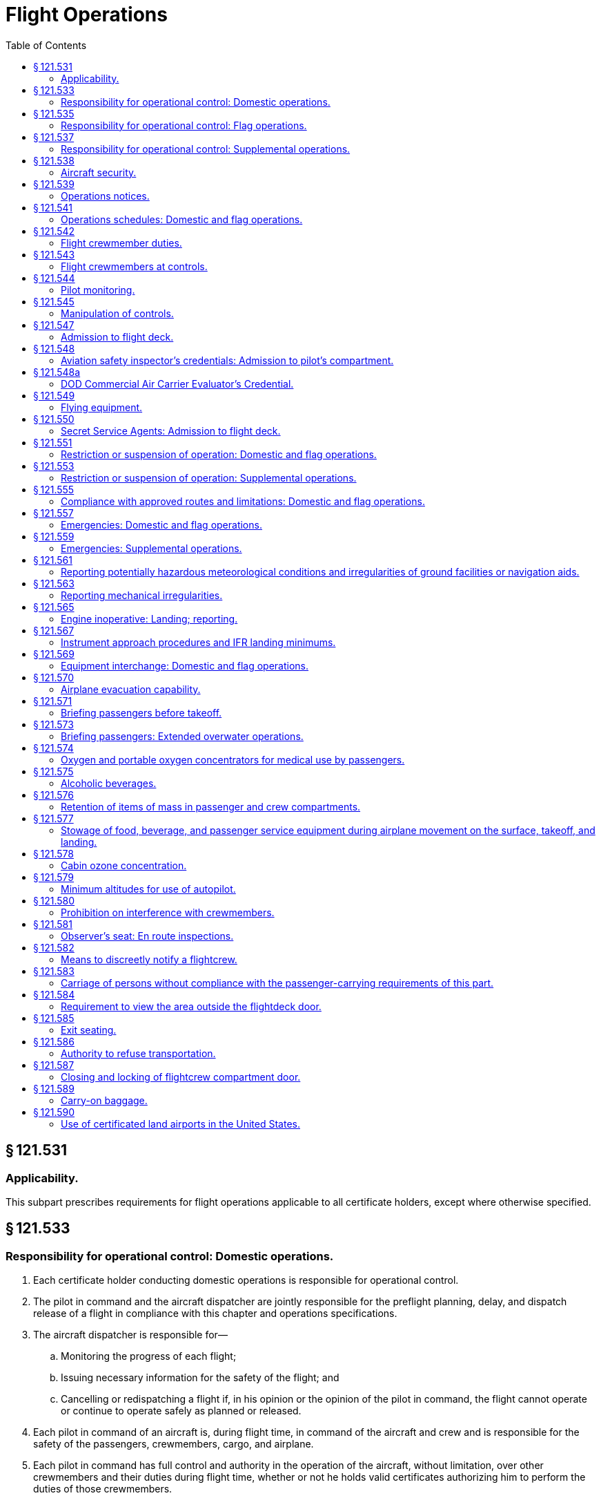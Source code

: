 # Flight Operations
:toc:

## § 121.531

### Applicability.

This subpart prescribes requirements for flight operations applicable to all certificate holders, except where otherwise specified.

## § 121.533

### Responsibility for operational control: Domestic operations.

. Each certificate holder conducting domestic operations is responsible for operational control.
. The pilot in command and the aircraft dispatcher are jointly responsible for the preflight planning, delay, and dispatch release of a flight in compliance with this chapter and operations specifications.
. The aircraft dispatcher is responsible for—
.. Monitoring the progress of each flight;
.. Issuing necessary information for the safety of the flight; and
.. Cancelling or redispatching a flight if, in his opinion or the opinion of the pilot in command, the flight cannot operate or continue to operate safely as planned or released.
. Each pilot in command of an aircraft is, during flight time, in command of the aircraft and crew and is responsible for the safety of the passengers, crewmembers, cargo, and airplane.
. Each pilot in command has full control and authority in the operation of the aircraft, without limitation, over other crewmembers and their duties during flight time, whether or not he holds valid certificates authorizing him to perform the duties of those crewmembers.

## § 121.535

### Responsibility for operational control: Flag operations.

. Each certificate holder conducting flag operations is responsible for operational control.
. The pilot in command and the aircraft dispatcher are jointly responsible for the preflight planning, delay, and dispatch release of a flight in compliance with this chapter and operations specifications.
. The aircraft dispatcher is responsible for—
.. Monitoring the progress of each flight;
.. Issuing necessary instructions and information for the safety of the flight; and
.. Cancelling or redispatching a flight if, in his opinion or the opinion of the pilot in command, the flight cannot operate or continue to operate safely as planned or released.
. Each pilot in command of an aircraft is, during flight time, in command of the aircraft and crew and is responsible for the safety of the passengers, crewmembers, cargo, and airplane.
. Each pilot in command has full control and authority in the operation of the aircraft, without limitation, over other crewmembers and their duties during flight time, whether or not he holds valid certificates authorizing him to perform the duties of those crewmembers.
. No pilot may operate an aircraft in a careless or reckless manner so as to endanger life or property.

## § 121.537

### Responsibility for operational control: Supplemental operations.

. Each certificate holder conducting supplemental operations—
.. Is responsible for operational control; and
.. Shall list each person authorized by it to exercise operational control in its operator's manual.
. The pilot in command and the director of operations are jointly responsible for the initiation, continuation, diversion, and termination of a flight in compliance with this chapter and the operations specifications. The director of operations may delegate the functions for the initiation, continuation, diversion, and termination of a flight but he may not delegate the responsibility for those functions.
. The director of operations is responsible for cancelling, diverting, or delaying a flight if in his opinion or the opinion of the pilot in command the flight cannot operate or continue to operate safely as planned or released. The director of operations is responsible for assuring that each flight is monitored with respect to at least the following:
.. Departure of the flight from the place of origin and arrival at the place of destination, including intermediate stops and any diversions therefrom.
.. Maintenance and mechanical delays encountered at places of origin and destination and intermediate stops.
.. Any known conditions that may adversely affect the safety of flight.
. Each pilot in command of an aircraft is, during flight time, in command of the aircraft and crew and is responsible for the safety of the passengers, crewmembers, cargo, and aircraft. The pilot in command has full control and authority in the operation of the aircraft, without limitation, over other crewmembers and their duties during flight time, whether or not he holds valid certificates authorizing him to perform the duties of those crewmembers.
. Each pilot in command of an aircraft is responsible for the preflight planning and the operation of the flight in compliance with this chapter and the operations specifications.
. No pilot may operate an aircraft, in a careless or reckless manner, so as to endanger life or property.

## § 121.538

### Aircraft security.

Certificate holders conducting operations under this part must comply with the applicable security requirements in 49 CFR chapter XII.

## § 121.539

### Operations notices.

Each certificate holder shall notify its appropriate operations personnel of each change in equipment and operating procedures, including each known change in the use of navigation aids, airports, air traffic control procedures and regulations, local airport traffic control rules, and known hazards to flight, including icing and other potentially hazardous meteorological conditions and irregularities in ground and navigation facilities.

## § 121.541

### Operations schedules: Domestic and flag operations.

In establishing flight operations schedules, each certificate holder conducting domestic or flag operations shall allow enough time for the proper servicing of aircraft at intermediate stops, and shall consider the prevailing winds en route and the cruising speed of the type of aircraft used. This cruising speed may not be more than that resulting from the specified cruising output of the engines.

## § 121.542

### Flight crewmember duties.

. No certificate holder shall require, nor may any flight crewmember perform, any duties during a critical phase of flight except those duties required for the safe operation of the aircraft. Duties such as company required calls made for such nonsafety related purposes as ordering galley supplies and confirming passenger connections, announcements made to passengers promoting the air carrier or pointing out sights of interest, and filling out company payroll and related records are not required for the safe operation of the aircraft.
. No flight crewmember may engage in, nor may any pilot in command permit, any activity during a critical phase of flight which could distract any flight crewmember from the performance of his or her duties or which could interfere in any way with the proper conduct of those duties. Activities such as eating meals, engaging in nonessential conversations within the cockpit and nonessential communications between the cabin and cockpit crews, and reading publications not related to the proper conduct of the flight are not required for the safe operation of the aircraft.
. For the purposes of this section, critical phases of flight includes all ground operations involving taxi, takeoff and landing, and all other flight operations conducted below 10,000 feet, except cruise flight.
. During all flight time as defined in 14 CFR 1.1, no flight crewmember may use, nor may any pilot in command permit the use of, a personal wireless communications device (as defined in 49 U.S.C. 44732(d)) or laptop computer while at a flight crewmember duty station unless the purpose is directly related to operation of the aircraft, or for emergency, safety-related, or employment-related communications, in accordance with air carrier procedures approved by the Administrator.

## § 121.543

### Flight crewmembers at controls.

. Except as provided in paragraph (b) of this section, each required flight crewmember on flight deck duty must remain at the assigned duty station with seat belt fastened while the aircraft is taking off or landing, and while it is en route.
. A required flight crewmember may leave the assigned duty station—
.. If the crewmember's absence is necessary for the performance of duties in connection with the operation of the aircraft;
.. If the crewmember's absence is in connection with physiological needs; or
.. If the crewmember is taking a rest period, and relief is provided—
... In the case of the assigned pilot in command during the en route cruise portion of the flight, by a pilot who holds an airline transport pilot certificate not subject to the limitations in § 61.167 of this chapter and an appropriate type rating, is currently qualified as pilot in command or second in command, and is qualified as pilot in command of that aircraft during the en route cruise portion of the flight. A second in command qualified to act as a pilot in command en route need not have completed the following pilot in command requirements: The 6-month recurrent flight training required by § 121.433(c)(1)(iii); the operating experience required by § 121.434; the takeoffs and landings required by § 121.439; the line check required by § 121.440; and the 6-month proficiency check or simulator training required by § 121.441(a)(1); and
... In the case of the assigned second in command, by a pilot qualified to act as second in command of that aircraft during en route operations. However, the relief pilot need not meet the recent experience requirements of § 121.439(b).

## § 121.544

### Pilot monitoring.

Each pilot who is seated at the pilot controls of the aircraft, while not flying the aircraft, must accomplish pilot monitoring duties as appropriate in accordance with the certificate holder's procedures contained in the manual required by § 121.133 of this part. Compliance with this section is required no later than March 12, 2019.

## § 121.545

### Manipulation of controls.

No pilot in command may allow any person to manipulate the controls of an aircraft during flight nor may any person manipulate the controls during flight unless that person is—

. A qualified pilot of the certificate holder operating that aircraft.
. An authorized pilot safety representative of the Administrator or of the National Transportation Safety Board who has the permission of the pilot in command, is qualified in the aircraft, and is checking flight operations; or
. A pilot of another certificate holder who has the permission of the pilot in command, is qualified in the aircraft, and is authorized by the certificate holder operating the aircraft.

## § 121.547

### Admission to flight deck.

. No person may admit any person to the flight deck of an aircraft unless the person being admitted is—
.. A crewmember;
.. An FAA air carrier inspector, a DOD commercial air carrier evaluator, or an authorized representative of the National Transportation Safety Board, who is performing official duties;
.. Any person who—
... Has permission of the pilot in command, an appropriate management official of the part 119 certificate holder, and the Administrator; and
... Is an employee of—
.. Any person who has the permission of the pilot in command, an appropriate management official of the part 119 certificate holder and the Administrator. Paragraph (a)(2) of this section does not limit the emergency authority of the pilot in command to exclude any person from the flightdeck in the interests of safety.
. For the purposes of paragraph (a)(3) of this section, employees of the United States who deal responsibly with matters relating to safety and employees of the certificate holder whose efficiency would be increased by familiarity with flight conditions, may be admitted by the certificate holder. However, the certificate holder may not admit employees of traffic, sales, or other departments that are not directly related to flight operations, unless they are eligible under paragraph (a)(4) of this section.
. No person may admit any person to the flight deck unless there is a seat available for his use in the passenger compartment, except—
.. An FAA air carrier inspector, a DOD commercial air carrier evaluator, or authorized representative of the Administrator or National Transportation Safety Board who is checking or observing flight operations;
.. An air traffic controller who is authorized by the Administrator to observe ATC procedures;
.. A certificated airman employed by the certificate holder whose duties require an airman certificate;
.. A certificated airman employed by another part 119 certificate holder whose duties with that part 119 certificate holder require an airman certificate and who is authorized by the part 119 certificate holder operating the aircraft to make specific trips over a route;
.. An employee of the part 119 certificate holder operating the aircraft whose duty is directly related to the conduct or planning of flight operations or the in-flight monitoring of aircraft equipment or operating procedures, if his presence on the flightdeck is necessary to perform his duties and he has been authorized in writing by a responsible supervisor, listed in the Operations Manual as having that authority; and
.. A technical representative of the manufacturer of the aircraft or its components whose duties are directly related to the in-flight monitoring of aircraft equipment or operating procedures, if his presence on the flightdeck is necessary to perform his duties and he has been authorized in writing by the Administrator and by a responsible supervisor of the operations department of the part 119 certificate holder, listed in the Operations Manual as having that authority.

(A) The United States, or

(B) A part 119 certificate holder and whose duties are such that admission to the flightdeck is necessary or advantageous for safe operation; or

(C) An aeronautical enterprise certificated by the Administrator and whose duties are such that admission to the flightdeck is necessary or advantageous for safe operation.

## § 121.548

### Aviation safety inspector's credentials: Admission to pilot's compartment.

Whenever, in performing the duties of conducting an inspection, an inspector of the Federal Aviation Administration presents form FAA 110A, “Aviation Safety Inspector's Credential,” to the pilot in command of an aircraft operated by a certificate holder, the inspector must be given free and uninterrupted access to the pilot's compartment of that aircraft.

## § 121.548a

### DOD Commercial Air Carrier Evaluator's Credential.

Whenever, in performing the duties of conducting an evaluation, a DOD commercial air carrier evaluator presents S&A Form 110B, “DOD Commercial Air Carrier Evaluator's Credential,” to the pilot in command of an airplane operated by the certificate holder, the evaluator must be given free and uninterrupted access to the pilot's compartment of that airplane.

## § 121.549

### Flying equipment.

. The pilot in command shall ensure that appropriate aeronautical charts containing adequate information concerning navigation aids and instrument approach procedures are aboard the aircraft for each flight.
. Each crewmember shall, on each flight, have readily available for his use a flashlight that is in good working order.

## § 121.550

### Secret Service Agents: Admission to flight deck.

Whenever an Agent of the Secret Service who is assigned the duty of protecting a person aboard an aircraft operated by a certificate holder considers it necessary in the performance of his duty to ride on the flight deck of the aircraft, he must, upon request and presentation of his Secret Service credentials to the pilot in command of the aircraft, be admitted to the flight deck and permitted to occupy an observer seat thereon.

## § 121.551

### Restriction or suspension of operation: Domestic and flag operations.

When a certificate holder conducting domestic or flag operations knows of conditions, including airport and runway conditions, that are a hazard to safe operations, it shall restrict or suspend operations until those conditions are corrected.

## § 121.553

### Restriction or suspension of operation: Supplemental operations.

When a certificate holder conducting supplemental operations or pilot in command knows of conditions, including airport and runway conditions, that are a hazard to safe operations, the certificate holder or pilot in command, as the case may be, shall restrict or suspend operations until those conditions are corrected.

## § 121.555

### Compliance with approved routes and limitations: Domestic and flag operations.

No pilot may operate an airplane in scheduled air transportation—

. Over any route or route segment unless it is specified in the certificate holder's operations specifications; or
. Other than in accordance with the limitations in the operations specifications.

## § 121.557

### Emergencies: Domestic and flag operations.

. In an emergency situation that requires immediate decision and action the pilot in command may take any action that he considers necessary under the circumstances. In such a case he may deviate from prescribed operations procedures and methods, weather minimums, and this chapter, to the extent required in the interests of safety.
. In an emergency situation arising during flight that requires immediate decision and action by an aircraft dispatcher, and that is known to him, the aircraft dispatcher shall advise the pilot in command of the emergency, shall ascertain the decision of the pilot in command, and shall have the decision recorded. If the aircraft dispatcher cannot communicate with the pilot, he shall declare an emergency and take any action that he considers necessary under the circumstances.
. Whenever a pilot in command or dispatcher exercises emergency authority, he shall keep the appropriate ATC facility and dispatch centers fully informed of the progress of the flight. The person declaring the emergency shall send a written report of any deviation through the certificate holder's operations manager, to the Administrator. A dispatcher shall send his report within 10 days after the date of the emergency, and a pilot in command shall send his report within 10 days after returning to his home base.

## § 121.559

### Emergencies: Supplemental operations.

. In an emergency situation that requires immediate decision and action, the pilot in command may take any action that he considers necessary under the circumstances. In such a case, he may deviate from prescribed operations, procedures and methods, weather minimums, and this chapter, to the extent required in the interests of safety.
. In an emergency situation arising during flight that requires immediate decision and action by appropriate management personnel in the case of operations conducted with a flight following service and which is known to them, those personnel shall advise the pilot in command of the emergency, shall ascertain the decision of the pilot in command, and shall have the decision recorded. If they cannot communicate with the pilot, they shall declare an emergency and take any action that they consider necessary under the circumstances.
. Whenever emergency authority is exercised, the pilot in command or the appropriate management personnel shall keep the appropriate communication facility fully informed of the progress of the flight. The person declaring the emergency shall send a written report of any deviation, through the certificate holder's director of operations, to the Administrator within 10 days after the flight is completed or, in the case of operations outside the United States, upon return to the home base.

## § 121.561

### Reporting potentially hazardous meteorological conditions and irregularities of ground facilities or navigation aids.

. Whenever he encounters a meteorological condition or an irregularity in aground facility or navigation aid, in flight, the knowledge of which he considers essential to the safety of other flights, the pilot in command shall notify an appropriate ground station as soon as practicable.
. The ground radio station that is notified under paragraph (a) of this section shall report the information to the agency directly responsible for operating the facility.

## § 121.563

### Reporting mechanical irregularities.

The pilot in command shall ensure that all mechanical irregularities occurring during flight time are entered in the maintenance log of the airplane at the end of that flight time. Before each flight the pilot in command shall ascertain the status of each irregularity entered in the log at the end of the preceding flight.

## § 121.565

### Engine inoperative: Landing; reporting.

. Except as provided in paragraph (b) of this section, whenever an airplane engine fails or whenever an engine is shutdown to prevent possible damage, the pilot in command must land the airplane at the nearest suitable airport, in point of time, at which a safe landing can be made.
. If not more than one engine of an airplane that has three or more engines fails or is shut down to prevent possible damage, the pilot-in-command may proceed to an airport that the pilot selects if, after considering the following, the pilot makes a reasonable decision that proceeding to that airport is as safe as landing at the nearest suitable airport:
.. The nature of the malfunction and the possible mechanical difficulties that may occur if flight is continued.
.. The altitude, weight, and useable fuel at the time that the engine is shutdown.
.. The weather conditions en route and at possible landing points.
.. The air traffic congestion.
.. The kind of terrain.
.. His familiarity with the airport to be used.
. The pilot-in-command must report each engine shutdown in flight to the appropriate communication facility as soon as practicable and must keep that facility fully informed of the progress of the flight.
. If the pilot in command lands at an airport other than the nearest suitable airport, in point of time, he or she shall (upon completing the trip) send a written report, in duplicate, to his or her director of operations stating the reasons for determining that the selection of an airport, other than the nearest airport, was as safe a course of action as landing at the nearest suitable airport. The director of operations shall, within 10 days after the pilot returns to his or her home base, send a copy of this report with the director of operation's comments to the certificate-holding district office.

## § 121.567

### Instrument approach procedures and IFR landing minimums.

No person may make an instrument approach at an airport except in accordance with IFR weather minimums and instrument approach procedures set forth in the certificate holder's operations specifications.

## § 121.569

### Equipment interchange: Domestic and flag operations.

. Before operating under an interchange agreement, each certificate holder conducting domestic or flag operations shall show that—
.. The procedures for the interchange operation conform with this chapter and with safe operating practices;
.. Required crewmembers and dispatchers meet approved training requirements for the airplanes and equipment to be used and are familiar with the communications and dispatch procedures to be used;
.. Maintenance personnel meet training requirements for the airplanes and equipment, and are familiar with the maintenance procedures to be used;
.. Flight crewmembers and dispatchers meet appropriate route and airport qualifications; and
.. The airplanes to be operated are essentially similar to the airplanes of the certificate holder with whom the interchange is effected with respect to the arrangement of flight instruments and the arrangement and motion of controls that are critical to safety unless the Administrator determines that the certificate holder has adequate training programs to insure that any potentially hazardous dissimilarities are safely overcome by flight crew familiarization.
. Each certificate holder conducting domestic or flag operations shall include the pertinent provisions and procedures involved in the equipment interchange agreement in its manuals.

## § 121.570

### Airplane evacuation capability.

. No person may cause an airplane carrying passengers to be moved on the surface, take off, or land unless each automatically deployable emergency evacuation assisting means, installed pursuant to § 121.310(a), is ready for evacuation.
. Each certificate holder shall ensure that, at all times passengers are on board prior to airplane movement on the surface, at least one floor-level exit provides for the egress of passengers through normal or emergency means.

## § 121.571

### Briefing passengers before takeoff.

. Each certificate holder operating a passenger-carrying airplane shall insure that all passengers are orally briefed by the appropriate crewmember as follows:
.. Before each takeoff, on each of the following:
... *Smoking.* Each passenger shall be briefed on when, where, and under what conditions smoking is prohibited including, but not limited to, any applicable requirements of part 252 of this title). This briefing shall include a statement that the Federal Aviation Regulations require passenger compliance with the lighted passenger information signs, posted placards, areas designated for safety purposes as no smoking areas, and crewmember instructions with regard to these items. The briefing shall also include a statement that Federal law prohibits tampering with, disabling, or destroying any smoke detector in an airplane lavatory; smoking in lavatories; and, when applicable, smoking in passenger compartments.
... The location of emergency exits.
... The use of safety belts, including instructions on how to fasten and unfasten the safety belts. Each passenger shall be briefed on when, where, and under what conditions the safety belt must be fastened about that passenger. This briefing shall include a statement that the Federal Aviation Regulations require passenger compliance with lighted passenger information signs and crewmember instructions concerning the use of safety belts.
... The location and use of any required emergency flotation means.
... On operations that do not use a flight attendant, the following additional information:
.. After each takeoff, immediately before or immediately after turning the seat belt sign off, an announcement shall be made that passengers should keep their seat belts fastened, while seated, even when the seat belt sign is off.
.. Except as provided in paragraph (a)(4) of this section, before each takeoff a required crewmember assigned to the flight shall conduct an individual briefing of each person who may need the assistance of another person to move expeditiously to an exit in the event of an emergency. In the briefing the required crewmember shall—
... Brief the person and his attendant, if any, on the routes to each appropriate exit and on the most appropriate time to begin moving to an exit in the event of an emergency; and
... Inquire of the person and his attendant, if any, as to the most appropriate manner of assisting the person so as to prevent pain and further injury.
.. The requirements of paragraph (a)(3) of this section do not apply to a person who has been given a briefing before a previous leg of a flight in the same aircraft when the crewmembers on duty have been advised as to the most appropriate manner of assisting the person so as to prevent pain and further injury.
. Each certificate holder must carry on each passenger-carrying airplane, in convenient locations for use of each passenger, printed cards supplementing the oral briefing. Each card must contain information pertinent only to the type and model of airplane used for that flight, including—
.. Diagrams of, and methods of operating, the emergency exits;
.. Other instructions necessary for use of emergency equipment; and
.. No later than June 12, 2005, for Domestic and Flag scheduled passenger-carrying flights, the sentence, “Final assembly of this airplane was completed in [INSERT NAME OF COUNTRY].”
. The certificate holder shall describe in its manual the procedure to be followed in the briefing required by paragraph (a) of this section.

(A) The placement of seat backs in an upright position before takeoff and landing.

(B) Location of survival equipment.

(C) If the flight involves operations above 12,000 MSL, the normal and emergency use of oxygen.

(D) Location and operation of fire extinguisher.

## § 121.573

### Briefing passengers: Extended overwater operations.

. In addition to the oral briefing required by § 121.571(a), each certificate holder operating an airplane in extended overwater operations shall ensure that all passengers are orally briefed by the appropriate crewmember on the location and operation of life preservers, liferafts, and other flotation means, including a demonstration of the method of donning and inflating a life preserver.
. The certificate holder shall describe in its manual the procedure to be followed in the briefing required by paragraph (a) of this section.
. If the airplane proceeds directly over water after takeoff, the briefing required by paragraph (a) of this section must be done before takeoff.
. If the airplane does not proceed directly over water after takeoff, no part of the briefing required by paragraph (a) of this section has to be given before takeoff, but the entire briefing must be given before reaching the overwater part of the flight.

## § 121.574

### Oxygen and portable oxygen concentrators for medical use by passengers.

. A certificate holder may allow a passenger to carry and operate equipment for the storage, generation, or dispensing of oxygen when all of the conditions in paragraphs (a) through (d) of this section are satisfied. Beginning August 22, 2016, a certificate holder may allow a passenger to carry and operate a portable oxygen concentrator when the conditions in paragraphs (b) and (e) of this section are satisfied.
.. The equipment is—
... Furnished by the certificate holder;
... Of an approved type or is in conformity with the manufacturing, packaging, marking, labeling, and maintenance requirements of 49 CFR parts 171, 172, and 173, except § 173.24(a)(1);
... Maintained by the certificate holder in accordance with an approved maintenance program;
... Free of flammable contaminants on all exterior surfaces;
... Capable of providing a minimum mass flow of oxygen to the user of four liters per minute;
... Constructed so that all valves, fittings, and gauges are protected from damage; and
... Appropriately secured.
.. When the oxygen is stored in the form of a liquid, the equipment has been under the certificate holder's approved maintenance program since its purchase new or since the storage container was last purged.
.. When the oxygen is stored in the form of a compressed gas as defined in 49 CFR 173.115(b)—
... The equipment has been under the certificate holder's approved maintenance program since its purchase new or since the last hydrostatic test of the storage cylinder; and
... The pressure in any oxygen cylinder does not exceed the rated cylinder pressure.
.. Each person using the equipment has a medical need to use it evidenced by a written statement to be kept in that person's possession, signed by a licensed physician which specifies the maximum quantity of oxygen needed each hour and the maximum flow rate needed for the pressure altitude corresponding to the pressure in the cabin of the airplane under normal operating conditions. This paragraph does not apply to the carriage of oxygen in an airplane in which the only passengers carried are persons who may have a medical need for oxygen during flight, no more than one relative or other interested person for each of those persons, and medical attendants.
.. When a physician's statement is required by paragraph (a)(4) of this section, the total quantity of oxygen carried is equal to the maximum quantity of oxygen needed each hour, as specified in the physician's statement, multiplied by the number of hours used to compute the amount of airplane fuel required by this part.
.. The pilot in command is advised when the equipment is on board, and when it is intended to be used.
.. The equipment is stowed, and each person using the equipment is seated, so as not to restrict access to or use of any required emergency, or regular exit or of the aisle in the passenger compartment.
. No person may smoke or create an open flame and no certificate holder may allow any person to smoke or create an open flame within 10 feet of oxygen storage and dispensing equipment carried in accordance with paragraph (a) of this section or a portable oxygen concentrator carried and operated in accordance with paragraph (e) of this section.
. No certificate holder may allow any person to connect or disconnect oxygen dispensing equipment, to or from a gaseous oxygen cylinder while any passenger is aboard the airplane.
. The requirements of this section do not apply to the carriage of supplemental or first-aid oxygen and related equipment required by this chapter.
. *Portable oxygen concentrators*—(1) *Acceptance criteria.* A passenger may carry or operate a portable oxygen concentrator for personal use on board an aircraft and a certificate holder may allow a passenger to carry or operate a portable oxygen concentrator on board an aircraft operated under this part during all phases of flight if the portable oxygen concentrator satisfies all of the requirements in this paragraph (e):
              

(i) Is legally marketed in the United States in accordance with Food and Drug Administration requirements in title 21 of the CFR;

(ii) Does not radiate radio frequency emissions that interfere with aircraft systems;

(iii) Generates a maximum oxygen pressure of less than 200 kPa gauge (29.0 psig/43.8 psia) at 20 °C (68 °F);

(iv) Does not contain any hazardous materials subject to the Hazardous Materials Regulations (49 CFR parts 171 through 180) except as provided in 49 CFR 175.10 for batteries used to power portable electronic devices and that do not require aircraft operator approval; and

(v) Bears a label on the exterior of the device applied in a manner that ensures the label will remain affixed for the life of the device and containing the following certification statement in red lettering: “The manufacturer of this POC has determined this device conforms to all applicable FAA acceptance criteria for POC carriage and use on board aircraft.” The label requirements in this paragraph (e)(1)(v) do not apply to the following portable oxygen concentrators approved by the FAA for use on board aircraft prior to May 24, 2016:

(A) AirSep Focus;

(B) AirSep FreeStyle;

(C) AirSep FreeStyle 5;

(D) AirSep LifeStyle;

(E) Delphi RS-00400;

(F) DeVilbiss Healthcare iGo;

(G) Inogen One;

(H) Inogen One G2;

(I) Inogen One G3;

(J) Inova Labs LifeChoice;

(K) Inova Labs LifeChoice Activox;

(L) International Biophysics LifeChoice;

(M) Invacare Solo2;

(N) Invacare XPO2;

(O) Oxlife Independence Oxygen Concentrator;

(P) Oxus RS-00400;

(Q) Precision Medical EasyPulse;

(R) Respironics EverGo;

(S) Respironics SimplyGo;

(T) SeQual Eclipse;

(U) SeQual eQuinox Oxygen System (model 4000);

(V) SeQual Oxywell Oxygen System (model 4000);

(W) SeQual SAROS; and

(X) VBox Trooper Oxygen Concentrator.

(2) *Operating requirements.* Portable oxygen concentrators that satisfy the acceptance criteria identified in paragraph (e)(1) of this section may be carried or operated by a passenger on an aircraft provided the aircraft operator ensures that all of the conditions in this paragraph (e)(2) are satisfied:

(i) *Exit seats.* No person operating a portable oxygen concentrator is permitted to occupy an exit seat.

(ii) *Stowage of device.* During movement on the surface, takeoff and landing, the device must be stowed under the seat in front of the user, or in another approved stowage location so that it does not block the aisle way or the entryway to the row. If the device is to be operated by the user, it must be operated only at a seat location that does not restrict any passenger's access to, or use of, any required emergency or regular exit, or the aisle(s) in the passenger compartment.

## § 121.575

### Alcoholic beverages.

. No person may drink any alcoholic beverage aboard an aircraft unless the certificate holder operating the aircraft has served that beverage to him.
. No certificate holder may serve any alcoholic beverage to any person aboard any of its aircraft who—
.. Appears to be intoxicated;
.. Is escorting a person or being escorted in accordance with 49 CFR 1544.221; or
.. Has a deadly or dangerous weapon accessible to him while aboard the aircraft in accordance with 49 CFR 1544.219, 1544.221, or 1544.223.
. No certificate holder may allow any person to board any of its aircraft if that person appears to be intoxicated.
. Each certificate holder shall, within five days after the incident, report to the Administrator the refusal of any person to comply with paragraph (a) of this section, or of any disturbance caused by a person who appears to be intoxicated aboard any of its aircraft.

## § 121.576

### Retention of items of mass in passenger and crew compartments.

The certificate holder must provide and use means to prevent each item of galley equipment and each serving cart, when not in use, and each item of crew baggage, which is carried in a passenger or crew compartment from becoming a hazard by shifting under the appropriate load factors corresponding to the emergency landing conditions under which the airplane was type certificated.

## § 121.577

### Stowage of food, beverage, and passenger service equipment during airplane movement on the surface, takeoff, and landing.

. No certificate holder may move an airplane on the surface, take off, or land when any food, beverage, or tableware furnished by the certificate holder is located at any passenger seat.
. No certificate holder may move an airplane on the surface, take off, or land unless each food and beverage tray and seat back tray table is secured in its stowed position.
. No certificate holder may permit an airplane to move on the surface, take off, or land unless each passenger serving cart is secured in its stowed position.
. No certificate holder may permit an airplane to move on the surface, take off, or land unless each movie screen that extends into an aisle is stowed.
. Each passenger shall comply with instructions given by a crewmember with regard to compliance with this section.

## § 121.578

### Cabin ozone concentration.

. For the purpose of this section, the following definitions apply:
.. *Flight segment* means scheduled nonstop flight time between two airports.
.. *Sea level equivalent* refers to conditions of 25 °C and 760 millimeters of mercury pressure.
. Except as provided in paragraphs (d) and (e) of this section, no certificate holder may operate an airplane above the following flight levels unless it is successfully demonstrated to the Administrator that the concentration of ozone inside the cabin will not exceed—
.. For flight above flight level 320, 0.25 parts per million by volume, sea level equivalent, at any time above that flight level; and
.. For flight above flight level 270, 0.1 parts per million by volume, sea level equivalent, time-weighted average for each flight segment that exceeds 4 hours and includes flight above that flight level. (For this purpose, the amount of ozone below flight level 180 is considered to be zero.)
. Compliance with this section must be shown by analysis or tests, based on either airplane operational procedures and performance limitations or the certificate holder's operations. The analysis or tests must show either of the following:
.. Atmospheric ozone statistics indicate, with a statistical confidence of at least 84%, that at the altitudes and locations at which the airplane will be operated cabin ozone concentrations will not exceed the limits prescribed by paragraph (b) of this section.
.. The airplane ventilation system including any ozone control equipment, will maintain cabin ozone concentrations at or below the limits prescribed by paragraph (b) of this section.
. A certificate holder may obtain an authorization to deviate from the requirements of paragraph (b) of this section, by an amendment to its operations specifications, if—
.. It shows that due to circumstances beyond its control or to unreasonable economic burden it cannot comply for a specified period of time; and
.. It has submitted a plan acceptable to the Administrator to effect compliance to the extent possible.
              
. A certificate holder need not comply with the requirements of paragraph (b) of this section for an aircraft—
.. When the only persons carried are flight crewmembers and persons listed in § 121.583;
.. If the aircraft is scheduled for retirement before January 1, 1985; or
.. If the aircraft is scheduled for re-engining under the provisions of subpart E of part 91, until it is re-engined.

## § 121.579

### Minimum altitudes for use of autopilot.

. *Definitions.* For purpose of this section—
.. Altitudes for takeoff/initial climb and go-around/missed approach are defined as above the airport elevation.
.. Altitudes for enroute operations are defined as above terrain elevation.
.. Altitudes for approach are defined as above the touchdown zone elevation (TDZE), unless the altitude is specifically in reference to DA (H) or MDA, in which case the altitude is defined by reference to the DA(H) or MDA itself.
. *Takeoff and initial climb.* No person may use an autopilot for takeoff or initial climb below the higher of 500 feet or an altitude that is no lower than twice the altitude loss specified in the Airplane Flight Manual (AFM), except as follows—
.. At a minimum engagement altitude specified in the AFM; or
.. At an altitude specified by the Administrator, whichever is greater.
. *Enroute.* No person may use an autopilot enroute, including climb and descent, below the following—
.. 500 feet;
.. At an altitude that is no lower than twice the altitude loss specified in the AFM for an autopilot malfunction in cruise conditions; or
.. At an altitude specified by the Administrator, whichever is greater.
. *Approach.* No person may use an autopilot at an altitude lower than 50 feet below the DA(H) or MDA for the instrument procedure being flown, except as follows—
.. For autopilots with an AFM specified altitude loss for approach operations—
... An altitude no lower than twice the specified altitude loss if higher than 50 feet below the MDA or DA(H);
... An altitude no lower than 50 feet higher than the altitude loss specified in the AFM, when the following conditions are met—
... An altitude no lower than the higher of the altitude loss specified in the AFM or 50 feet above the TDZE, when the following conditions are met—
... A greater altitude specified by the Administrator.
.. For autopilots with AFM specified approach altitude limitations, the greater of—
... The minimum use altitude specified for the coupled approach mode selected;
... 50 feet; or
... An altitude specified by Administrator.
.. For autopilots with an AFM specified negligible or zero altitude loss for an autopilot approach mode malfunction, the greater of—
... 50 feet; or
... An altitude specified by Administrator.
.. If executing an autopilot coupled go-around or missed approach using a certificated and functioning autopilot in accordance with paragraph (e) in this section.
. *Go-Around/Missed Approach.* No person may engage an autopilot during a go-around or missed approach below the minimum engagement altitude specified for takeoff and initial climb in paragraph (b) in this section. An autopilot minimum use altitude does not apply to a go-around/missed approach initiated with an engaged autopilot. Performing a go-around or missed approach with an engaged autopilot must not adversely affect safe obstacle clearance.
. *Landing.* Notwithstanding paragraph (d) of this section, autopilot minimum use altitudes do not apply to autopilot operations when an approved automatic landing system mode is being used for landing. Automatic landing systems must be authorized in an operations specification issued to the operator.

(A) Reported weather conditions are less than the basic VFR weather conditions in § 91.155 of this chapter;

(B) Suitable visual references specified in § 91.175 of this chapter have been established on the instrument approach procedure; and

(C) The autopilot is coupled and receiving both lateral and vertical path references;

(A) Reported weather conditions are equal to or better than the basic VFR weather conditions in § 91.155 of this chapter; and

(B) The autopilot is coupled and receiving both lateral and vertical path references; or

## § 121.580

### Prohibition on interference with crewmembers.

No person may assault, threaten, intimidate, or interfere with a crewmember in the performance of the crewmember's duties aboard an aircraft being operated under this part.

## § 121.581

### Observer's seat: En route inspections.

. Except as provided in paragraph (c) of this section, each certificate holder shall make available a seat on the flight deck of each airplane, used by it in air commerce, for occupancy by the Administrator while conducting en route inspections. The location and equipment of the seat, with respect to its suitability for use in conducting en route inspections, is determined by the Administrator.
. In each airplane that has more than one observer's seat, in addition to the seats required for the crew complement for which the airplane was certificated, the forward observer's seat or the observer's seat selected by the Administrator must be made available when complying with paragraph (a) of this section.
. For any airplane type certificated before December 20, 1995, for not more than 30 passengers that does not have an observer seat on the flightdeck, the certificate holder must provide a forward passenger seat with headset or speaker for occupancy by the Administrator while conducting en route inspections.

## § 121.582

### Means to discreetly notify a flightcrew.

Except for all-cargo operations as defined in § 110.2 of this chapter, after October 15, 2007, for all passenger carrying airplanes that require a lockable flightdeck door in accordance with § 121.313(f), the certificate holder must have an approved means by which the cabin crew can discreetly notify the flightcrew in the event of suspicious activity or security breaches in the cabin.

## § 121.583

### Carriage of persons without compliance with the passenger-carrying requirements of this part.

. When authorized by the certificate holder, the following persons, but no others, may be carried aboard an airplane without complying with the passenger-carrying airplane requirements in §§ 121.309(f), 121.310, 121.391, 121.571, and 121.587; the passenger-carrying operation requirements in part 117 and §§ 121.157(c) and 121.291; the requirements pertaining to passengers in §§ 121.285, 121.313(f), 121.317, 121.547, and 121.573; and the information disclosure requirements in § 121.311(k):
.. A crewmember.
.. A company employee.
.. An FAA air carrier inspector, a DOD commercial air carrier evaluator, or an authorized representative of the National Transportation Safety Board, who is performing official duties.
.. A person necessary for—
... The safety of the flight;
... The safe handling of animals;
... The safe handling of hazardous materials whose carriage is governed by regulations in 49 CFR part 175;
... The security of valuable or confidential cargo;
... The preservation of fragile or perishable cargo;
              
... Experiments on, or testing of, cargo containers or cargo handling devices;
... The operation of special equipment for loading or unloading cargo; and
... The loading or unloading of outsize cargo.
.. A person described in paragraph (a)(4) of this section, when traveling to or from his assignment.
.. A person performing duty as an honor guard accompanying a shipment made by or under the authority of the United States.
.. A military courier, military route supervisor, military cargo contract coordinator, or a flight crewmember of another military cargo contract air carrier or commercial operator, carried by a military cargo contract air carrier or commercial operator in operations under a military cargo contract, if that carriage is specifically authorized by the appropriate armed forces.
.. A dependent of an employee of the certificate holder when traveling with the employee on company business to or from outlying stations not served by adequate regular passenger flights.
. No certificate holder may operate an airplane carrying a person covered by paragraph (a) of this section unless—
.. Each person has unobstructed access from his seat to the pilot compartment or to a regular or emergency exit;
.. The pilot in command has a means of notifying each person when smoking is prohibited and when safety belts must be fastened; and
.. The airplane has an approved seat with an approved safety belt for each person. The seat must be located so that the occupant is not in any position to interfere with the flight crewmembers performing their duties.
. Before each takeoff, each certificate holder operating an airplane carrying persons covered by paragraph (a) of this section shall ensure that all such persons have been orally briefed by the appropriate crewmember on—
.. Smoking;
.. The use of seat belts;
.. The location and operation of emergency exits;
.. The use of oxygen and emergency oxygen equipment; and
.. For extended overwater operations, the location of life rafts, and the location and operation of life preservers including a demonstration of the method of donning and inflating a life preserver.
. Each certificate holder operating an airplane carrying persons covered by paragraph (a) of this section shall incorporate procedures for the safe carriage of such persons into the certificate holder's operations manual.
. The pilot in command may authorize a person covered by paragraph (a) of this section to be admitted to the crew compartment of the airplane.

## § 121.584

### Requirement to view the area outside the flightdeck door.

From the time the airplane moves in order to initiate a flight segment through the end of that flight segment, no person may unlock or open the flightdeck door unless:

. A person authorized to be on the flightdeck uses an approved audio procedure and an approved visual device to verify that:
.. The area outside the flightdeck door is secure, and;
.. If someone outside the flightdeck is seeking to have the flightdeck door opened, that person is not under duress, and;
. After the requirements of paragraph (a) of this section have been satisfactorily accomplished, the crewmember in charge on the flightdeck authorizes the door to be unlocked and open.

## § 121.585

### Exit seating.

. Each certificate holder shall determine, to the extent necessary to perform the applicable functions of paragraph (d) of this section, the suitability of each person it permits to occupy an exit seat, in accordance with this section. For the purpose of this section—
. No certificate holder may seat a person in a seat affected by this section if the certificate holder determines that it is likely that the person would be unable to perform one or more of the applicable functions listed in paragraph (d) of this section because—
.. The person lacks sufficient mobility, strength, or dexterity in both arms and hands, and both legs:
... To reach upward, sideways, and downward to the location of emergency exit and exit-slide operating mechanisms;
... To grasp and push, pull, turn, or otherwise manipulate those mechanisms;
... To push, shove, pull, or otherwise open emergency exits;
... To lift out, hold, deposit on nearby seats, or maneuver over the seatbacks to the next row objects the size and weight of over-wing window exit doors;
... To remove obstructions similar in size and weight to over-wing exit doors;
... To reach the emergency exit expeditiously;
... To maintain balance while removing obstructions;
... To exit expeditiously;
... To stabilize an escape slide after deployment; or
... To assist others in getting off an escape slide;
.. The person is less than 15 years of age or lacks the capacity to perform one or more of the applicable functions listed in paragraph (d) of this section without the assistance of an adult companion, parent, or other relative;
.. The person lacks the ability to read and understand instructions required by this section and related to emergency evacuation provided by the certificate holder in printed or graphic form or the ability to understand oral crew commands.
.. The person lacks sufficient visual capacity to perform one or more of the applicable functions in paragraph (d) of this section without the assistance of visual aids beyond contact lenses or eyeglasses;
.. The person lacks sufficient aural capacity to hear and understand instructions shouted by flight attendants, without assistance beyond a hearing aid;
.. The person lacks the ability adequately to impart information orally to other passengers; or,
.. The person has:
... A condition or responsibilities, such as caring for small children, that might prevent the person from performing one or more of the applicable functions listed in paragraph (d) of this section; or
... A condition that might cause the person harm if he or she performs one or more of the applicable functions listed in paragraph (d) of this section.
. Each passenger shall comply with instructions given by a crewmember or other authorized employee of the certificate holder implementing exit seating restrictions established in accordance with this section.
. Each certificate holder shall include on passenger information cards, presented in the language in which briefings and oral commands are given by the crew, at each exit seat affected by this section, information that, in the event of an emergency in which a crewmember is not available to assist, a passenger occupying an exit seat may use if called upon to perform the following functions:
.. Locate the emergency exit;
.. Recognize the emergency exit opening mechanism;
.. Comprehend the instructions for operating the emergency exit;
.. Operate the emergency exit;
.. Assess whether opening the emergency exit will increase the hazards to which passengers may be exposed;
.. Follow oral directions and hand signals given by a crewmember;
.. Stow or secure the emergency exit door so that it will not impede use of the exit;
.. Assess the condition of an escape slide, activate the slide, and stabilize the slide after deployment to assist others in getting off the slide;
.. Pass expeditiously through the emergency exit; and
.. Assess, select, and follow a safe path away from the emergency exit.
. Each certificate holder shall include on passenger information cards, at each exit seat—
.. In the primary language in which emergency commands are given by the crew, the selection criteria set forth in paragraph (b) of this section, and a request that a passenger identify himself or herself to allow reseating if he or she:
... Cannot meet the selection criteria set forth in paragraph (b) of this section;
... Has a nondiscernible condition that will prevent him or her from performing the applicable functions listed in paragraph (d) of this section;
... May suffer bodily harm as the result of performing one or more of those functions; or
... Does not wish to perform those functions; and
.. In each language used by the certificate holder for passenger information cards, a request that a passenger identify himself or herself to allow reseating if he or she lacks the ability to read, speak, or understand the language or the graphic form in which instructions required by this section and related to emergency evacuation are provided by the certificate holder, or the ability to understand the specified language in which crew commands will be given in an emergency.
.. May suffer bodily harm as the result of performing one or more of those functions; or,
.. Does not wish to perform those functions.
              
. Each certificate holder shall make available for inspection by the public at all passenger loading gates and ticket counters at each airport where it conducts passenger operations, written procedures established for making determinations in regard to exit row seating.
. No certificate holder may allow taxi or pushback unless at least one required crewmember has verified that no exit seat is occupied by a person the crewmember determines is likely to be unable to perform the applicable functions listed in paragraph (d) of this section.
. Each certificate holder shall include in its passenger briefings a reference to the passenger information cards, required by paragraphs (d) and (e), the selection criteria set forth in paragraph (b), and the functions to be performed, set forth in paragraph (d) of this section.
. Each certificate holder shall include in its passenger briefings a request that a passenger identify himself or herself to allow reseating if he or she—
.. Cannot meet the selection criteria set forth in paragraph (b) of this section;
.. Has a nondiscernible condition that will prevent him or her from performing the applicable functions listed in paragraph (d) of this section;
.. May suffer bodily harm as the result of performing one or more of those functions listed in paragraph (d) of this section; or,
.. Does not wish to perform those functions listed in paragraph (d) of this section.
              
. [Reserved]
              
. In the event a certificate holder determines in accordance with this section that it is likely that a passenger assigned to an exit seat would be unable to perform the functions listed in paragraph (d) of this section or a passenger requests a non-exit seat, the certificate holder shall expeditiously relocate the passenger to a non-exit seat.
. In the event of full booking in the non-exit seats and if necessary to accommodate a passenger being relocated from an exit seat, the certificate holder shall move a passenger who is willing and able to assume the evacuation functions that may be required, to an exit seat.
. A certificate holder may deny transportation to any passenger under this section only because—
.. The passenger refuses to comply with instructions given by a crewmember or other authorized employee of the certificate holder implementing exit seating restrictions established in accordance with this section, or
.. The only seat that will physically accommodate the person's handicap is an exit seat.
. In order to comply with this section certificate holders shall—
.. Establish procedures that address:
... The criteria listed in paragraph (b) of this section;
... The functions listed in paragraph (d) of this section;
... The requirements for airport information, passenger information cards, crewmember verification of appropriate seating in exit seats, passenger briefings, seat assignments, and denial of transportation as set forth in this section;
... How to resolve disputes arising from implementation of this section, including identification of the certificate holder employee on the airport to whom complaints should be addressed for resolution; and,
.. Submit their procedures for preliminary review and approval to the principal operations inspectors assigned to them at the certificate-holding district office.
. Certificate holders shall assign seats prior to boarding consistent with the criteria listed in paragraph (b) and the functions listed in paragraph (d) of this section, to the maximum extent feasible.
. The procedures required by paragraph (n) of this section will not become effective until final approval is granted by the Director, Flight Standards Service, Washington, DC. Approval will be based solely upon the safety aspects of the certificate holder's procedures.

(i) *Exit seat* means—

(A) Each seat having direct access to an exit; and,

(B) Each seat in a row of seats through which passengers would have to pass to gain access to an exit, from the first seat inboard of the exit to the first aisle inboard of the exit.

(ii) A passenger seat having “direct access” means a seat from which a passenger can proceed directly to the exit without entering an aisle or passing around an obstruction.

(2) Each certificate holder shall make the passenger exit seating determinations required by this paragraph in a non-discriminatory manner consistent with the requirements of this section, by persons designated in the certificate holder's required operations manual.

(3) Each certificate holder shall designate the exit seats for each passenger seating configuration in its fleet in accordance with the definitions in this paragraph and submit those designations for approval as part of the procedures required to be submitted for approval under paragraphs (n) and (p) of this section.

## § 121.586

### Authority to refuse transportation.

. No certificate holder may refuse transportation to a passenger on the basis that, because the passenger may need the assistance of another person to move expeditiously to an exit in the event of an emergency, his transportation would or might be inimical to safety of flight unless—
.. The certificate holder has established procedures (including reasonable notice requirements) for the carriage of passengers who may need the assistance of another person to move expeditiously to an exit in the event of an emergency; and
.. At least one of the following conditions exist:
... The passenger fails to comply with the notice requirements in the certificate holder's procedures.
... The passenger cannot be carried in accordance with the certificate holder's procedures.
. Each certificate holder shall provide the certificate-holding district office with a copy of each procedure it establishes in accordance with paragraph (a)(2) of this section.
. Whenever the Administrator finds that revisions in the procedures described in paragraph (a)(2) of this section are necessary in the interest of safety or in the public interest, the certificate holder, after notification by the Administrator, shall make those revisions in its procedures. Within 30 days after the certificate holder receives such notice, it may file a petition to reconsider the notice with the certificate-holding district office. The filing of a petition to reconsider stays the notice pending a decision by the Administrator. However, if the Administrator finds that there is an emergency that requires immediate action in the interest of safety in air commerce, he may, upon a statement of the reasons, require a change effective without stay.
. Each certificate holder shall make available to the public at each airport it serves a copy of each procedure it establishes in accordance with paragraph (a)(1) of this section.

## § 121.587

### Closing and locking of flightcrew compartment door.

. Except as provided in paragraph (b) of this section, a pilot in command of an airplane that has a lockable flightcrew compartment door in accordance with § 121.313 and that is carrying passengers shall ensure that the door separating the flightcrew compartment from the passenger compartment is closed and locked at all times when the aircraft is being operated.
. The provisions of paragraph (a) of this section do not apply at any time when it is necessary to permit access and egress by persons authorized in accordance with § 121.547 and provided the part 119 operator complies with FAA approved procedures regarding the opening, closing and locking of the flightdeck doors.

## § 121.589

### Carry-on baggage.

. No certificate holder may allow the boarding of carry-on baggage on an airplane unless each passenger's baggage has been scanned to control the size and amount carried on board in accordance with an approved carry-on baggage program in its operations specifications. In addition, no passenger may board an airplane if his/her carry-on baggage exceeds the baggage allowance prescribed in the carry-on baggage program in the certificate holder's operations specifications.
. No certificate holder may allow all passenger entry doors of an airplane to be closed in preparation for taxi or pushback unless at least one required crewmember has verified that each article of baggage is stowed in accordance with this section and § 121.285 (c) and (d).
. No certificate holder may allow an airplane to take off or land unless each article of baggage is stowed:
.. In a suitable closet or baggage or cargo stowage compartment placarded for its maximum weight and providing proper restraint for all baggage or cargo stowed within, and in a manner that does not hinder the possible use of any emergency equipment; or
.. As provided in § 121.285 (c) and (d); or
.. Under a passenger seat.
. Baggage, other than articles of loose clothing, may not be placed in an overhead rack unless that rack is equipped with approved restraining devices or doors.
. Each passenger must comply with instructions given by crewmembers regarding compliance with paragraphs (a), (b), (c), (d), and (g) of this section.
. Each passenger seat under which baggage is allowed to be stowed shall be fitted with a means to prevent articles of baggage stowed under it from sliding forward. In addition, each aisle seat shall be fitted with a means to prevent articles of baggage stowed under it from sliding sideward into the aisle under crash impacts severe enough to induce the ultimate inertia forces specified in the emergency landing condition regulations under which the airplane was type certificated.
. In addition to the methods of stowage in paragraph (c) of this section, flexible travel canes carried by blind individuals may be stowed—
.. Under any series of connected passenger seats in the same row, if the cane does not protrude into an aisle and if the cane is flat on the floor; or
.. Between a nonemergency exit window seat and the fuselage, if the cane is flat on the floor; or
.. Beneath any two nonemergency exit window seats, if the cane is flat on the floor; or
.. In accordance with any other method approved by the Administrator.

## § 121.590

### Use of certificated land airports in the United States.

. Except as provided in paragraphs (b) or (c) of this section, or unless authorized by the Administrator under 49 U.S.C. 44706(c), no air carrier and no pilot being used by an air carrier may operate, in the conduct of a domestic type operation, flag type operation, or supplemental type operation, an airplane at a land airport in any State of the United States, the District of Columbia, or any territory or possession of the United States unless that airport is certificated under part 139 of this chapter. Further, after June 9, 2005 for Class I airports and after December 9, 2005 for Class II, III, and IV airports, when an air carrier and a pilot being used by the air carrier are required to operate at an airport certificated under part 139 of this chapter, the air carrier and the pilot may only operate at that airport if the airport is classified under part 139 to serve the type airplane to be operated and the type of operation to be conducted.
. An air carrier and a pilot being used by the air carrier in the conduct of a domestic type operation, flag type operation, or supplemental type operation may designate and use as a required alternate airport for departure or destination an airport that is not certificated under part 139 of this chapter.
. An air carrier and a pilot used by the air carrier in conducting a domestic type operation, flag type operation, or supplemental type operation may operate an airplane at an airport operated by the U.S. Government that is not certificated under part 139 of this chapter, only if that airport meets the equivalent—
.. Safety standards for airports certificated under part 139 of this chapter; and
.. Airport classification requirements under part 139 to serve the type airplane to be operated and the type of operation to be conducted.
. An air carrier, a commercial operator, and a pilot being used by the air carrier or the commercial operator—when conducting a passenger-carrying airplane operation under this part that is not a domestic type operation, a flag type operation, or a supplemental type operation—may operate at a land airport not certificated under part 139 of this chapter only when the following conditions are met:
.. The airport is adequate for the proposed operation, considering such items as size, surface, obstructions, and lighting.
.. For an airplane carrying passengers at night, the pilot may not take off from, or land at, an airport unless—
... The pilot has determined the wind direction from an illuminated wind direction indicator or local ground communications or, in the case of takeoff, that pilot's personal observations; and
... The limits of the area to be used for landing or takeoff are clearly shown by boundary or runway marker lights. If the area to be used for takeoff or landing is marked by flare pots or lanterns, their use must be authorized by the Administrator.
. A commercial operator and a pilot used by the commercial operator in conducting a domestic type operation, flag type operation, or supplemental type operation may operate an airplane at an airport operated by the U.S. Government that is not certificated under part 139 of this chapter only if that airport meets the equivalent—
.. Safety standards for airports certificated under part 139 of this chapter; and
.. Airport classification requirements under part 139 of this chapter to serve the type airplane to be operated and the type of operation to be conducted.
. For the purpose of this section, the terms—
              
.. An airplane designed for at least 31 passenger seats (as determined by the aircraft type certificate issued by a competent civil aviation authority) at any land airport in any State of the United States, the District of Columbia, or any territory or possession of the United States; or
.. An airplane designed for more than 9 passenger seats but less than 31 passenger seats (as determined by the aircraft type certificate issued by a competent civil aviation authority) at any land airport in any State of the United States (except Alaska), the District of Columbia, or any territory or possession of the United States.

(2) Until December 9, 2005, an air carrier and a pilot being used by the air carrier in the conduct of domestic type operations and flag type operations, may operate an airplane designed for more than 9 but less than 31 passenger seats, at a land airport, in any State of the United States, the District of Columbia, or any territory or possession of the United States, that does not hold an airport operating certificate issued under part 139 of this chapter, and that serves small air carrier aircraft (as defined under “Air carrier aircraft” and “Class III airport” in § 139.5 of this Chapter).

*Domestic type operation* means any domestic operation conducted with—

*Flag type operation* means any flag operation conducted with—

*Supplemental type operation* means any supplemental operation (except an all-cargo operation) conducted with an airplane designed for at least 31 passenger seats (as determined by the aircraft type certificate issued by a competent civil aviation authority) at any land airport in any State of the United States, the District of Columbia, or any territory or possession of the United States.

*United States* means the States of the United States, the District of Columbia, and the territories and possessions of the United States.
              

